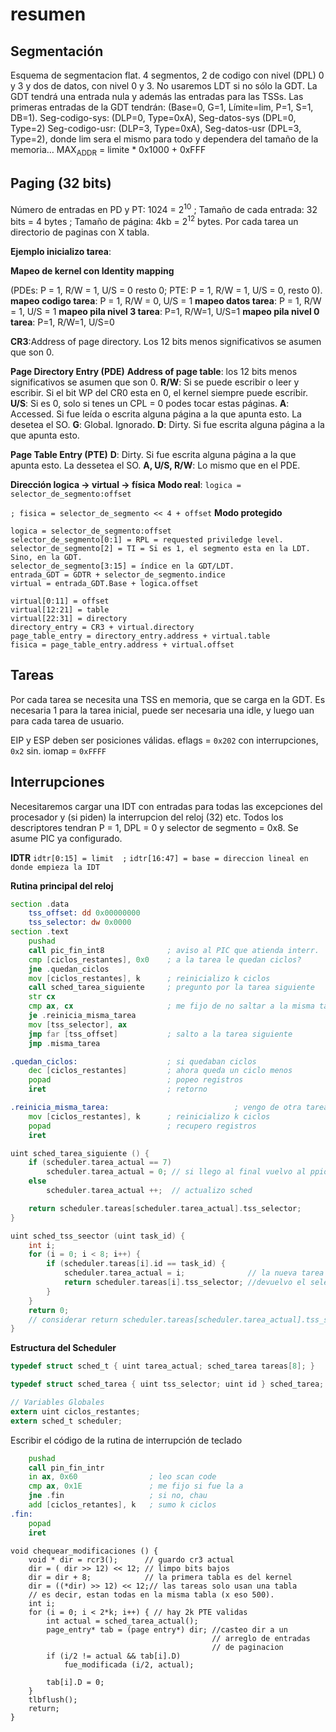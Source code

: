 #+LATEX_HEADER: \usepackage[margin=0.1in]{geometry}
#+OPTIONS: toc:nil
#+TITLE:
#+LATEX_CLASS_OPTIONS: [12pt]
#+LATEX_header: \setlength{\parindent}{0em}
* resumen


** Segmentación
Esquema de segmentacion flat. 4 segmentos, 2 de codigo con nivel
(DPL) 0 y 3 y dos de datos, con nivel 0 y 3. No usaremos LDT si
 no sólo la GDT. La GDT tendrá una entrada nula y además las
entradas para las TSSs. Las primeras entradas de la GDT tendrán:
 (Base=0, G=1, Límite=lim, P=1, S=1, DB=1). 
Seg-codigo-sys: (DLP=0, Type=0xA), Seg-datos-sys (DPL=0, Type=2)
Seg-codigo-usr: (DLP=3, Type=0xA), Seg-datos-usr (DPL=3, Type=2),
donde lim sera el mismo para todo y dependera del tamaño de la
memoria...
MAX_ADDR = limite * 0x1000 + 0xFFF

** Paging (32 bits)
Número de entradas en PD y PT: 1024 = 2^10 ; 
Tamaño de cada entrada: 32 bits = 4 bytes ; 
Tamaño de página: 4kb = 2^12 bytes.
Por cada tarea un directorio de paginas con X tabla.

*Ejemplo inicializo tarea*: 

*Mapeo de kernel con Identity mapping* 

(PDEs: P = 1, R/W = 1, U/S = 0
 resto 0; PTE: P = 1, R/W = 1, U/S = 0, resto 0).
*mapeo codigo tarea*: P = 1, R/W = 0,  U/S = 1
*mapeo datos tarea*: P = 1, R/W = 1,  U/S = 1
*mapeo pila nivel 3 tarea*: P=1, R/W=1, U/S=1
*mapeo pila nivel 0 tarea*: P=1, R/W=1, U/S=0

*CR3*:Address of page directory. Los 12 bits menos significativos 
se asumen que son 0.

*Page Directory Entry (PDE)*
*Address of page table*: los 12 bits menos significativos se asumen
 que son 0.
*R/W*: Si se puede escribir o leer y escribir. Si el bit WP del CR0
 esta en 0, el kernel siempre puede escribir.
*U/S*: Si es 0, solo si tenes un CPL = 0 podes tocar estas páginas.
*A*: Accessed. Si fue leída o escrita alguna página a la que apunta
 esto. La desetea el SO.
*G*: Global. Ignorado.
*D*: Dirty. Si fue escrita alguna página a la que apunta esto.

*Page Table Entry (PTE)*
*D*: Dirty. Si fue escrita alguna página a la que apunta esto. 
La dessetea el SO. *A, U/S, R/W*: Lo mismo que en el PDE. 

*Dirección logica -> virtual -> física*
*Modo real*: ~logica = selector_de_segmento:offset~

~; fisica = selector_de_segmento << 4 + offset~
*Modo protegido*
#+BEGIN_SRC
logica = selector_de_segmento:offset
selector_de_segmento[0:1] = RPL = requested priviledge level.
selector_de_segmento[2] = TI = Si es 1, el segmento esta en la LDT. Sino, en la GDT.
selector_de_segmento[3:15] = índice en la GDT/LDT.
entrada_GDT = GDTR + selector_de_segmento.indice 
virtual = entrada_GDT.Base + logica.offset

virtual[0:11] = offset
virtual[12:21] = table
virtual[22:31] = directory
directory_entry = CR3 + virtual.directory
page_table_entry = directory_entry.address + virtual.table
fisica = page_table_entry.address + virtual.offset 
#+END_SRC

** Tareas
Por cada tarea se necesita una TSS en memoria, que se carga en la
GDT. Es necesaria 1 para la tarea inicial, puede ser necesaria
una idle, y luego uan para cada tarea de usuario.

EIP y ESP deben ser posiciones válidas. eflags = ~0x202~ con 
interrupciones, ~0x2~ sin. iomap = ~0xFFFF~

** Interrupciones
Necesitaremos cargar una IDT con entradas para todas las excepciones
 del procesador y (si piden) la interrupcion del reloj (32) etc.
Todos los descriptores tendran P = 1, DPL = 0 y 
selector de segmento = 0x8. Se asume PIC ya configurado.

*IDTR*
~idtr[0:15] = limit  ;~
~idtr[16:47] = base = direccion lineal en donde empieza la IDT~

*Rutina principal del reloj*

#+BEGIN_SRC asm
section .data
    tss_offset: dd 0x00000000
    tss_selector: dw 0x0000
section .text
    pushad         
    call pic_fin_int8              ; aviso al PIC que atienda interr.
    cmp [ciclos_restantes], 0x0    ; a la tarea le quedan ciclos?
    jne .quedan_ciclos
    mov [ciclos_restantes], k      ; reinicializo k ciclos
    call sched_tarea_siguiente     ; pregunto por la tarea siguiente
    str cx
    cmp ax, cx                     ; me fijo de no saltar a la misma tarea
    je .reinicia_misma_tarea
    mov [tss_selector], ax
    jmp far [tss_offset]           ; salto a la tarea siguiente
    jmp .misma_tarea

.quedan_ciclos:                    ; si quedaban ciclos
    dec [ciclos_restantes]         ; ahora queda un ciclo menos
    popad                          ; popeo registros
    iret                           ; retorno

.reinicia_misma_tarea:                            ; vengo de otra tarea
    mov [ciclos_restantes], k      ; reinicializo k ciclos
    popad                          ; recupero registros
    iret
#+END_SRC

#+begin_src C
uint sched_tarea_siguiente () {
    if (scheduler.tarea_actual == 7)
        scheduler.tarea_actual = 0; // si llego al final vuelvo al ppio
    else
        scheduler.tarea_actual ++;  // actualizo sched

    return scheduler.tareas[scheduler.tarea_actual].tss_selector;
}
#+end_src

#+begin_src C
uint sched_tss_seector (uint task_id) {
    int i;
    for (i = 0; i < 8; i++) {
        if (scheduler.tareas[i].id == task_id) {
            scheduler.tarea_actual = i;              // la nueva tarea actual
            return scheduler.tareas[i].tss_selector; //devuelvo el selector
        }
    }
    return 0;
    // considerar return scheduler.tareas[scheduler.tarea_actual].tss_selector;
}
#+end_src

*Estructura del Scheduler*

#+begin_src C
typedef struct sched_t { uint tarea_actual; sched_tarea tareas[8]; }

typedef struct sched_tarea { uint tss_selector; uint id } sched_tarea;

// Variables Globales
extern uint ciclos_restantes;
extern sched_t scheduler; 
#+end_src

Escribir el código de la rutina de interrupción de teclado
#+begin_src asm
    pushad
    call pin_fin_intr
    in ax, 0x60                ; leo scan code
    cmp ax, 0x1E               ; me fijo si fue la a
    jne .fin                   ; si no, chau
    add [ciclos_retantes], k   ; sumo k ciclos
.fin:
    popad
    iret    
#+end_src
#+begin_src C++
void chequear_modificaciones () {
    void * dir = rcr3();      // guardo cr3 actual
    dir = ( dir >> 12) << 12; // limpo bits bajos
    dir = dir + 8;            // la primera tabla es del kernel
    dir = ((*dir) >> 12) << 12;// las tareas solo usan una tabla
    // es decir, estan todas en la misma tabla (x eso 500).
    int i;
    for (i = 0; i < 2*k; i++) { // hay 2k PTE validas
        int actual = sched_tarea_actual();
        page_entry* tab = (page entry*) dir; //casteo dir a un 
                                             // arreglo de entradas
                                             // de paginacion
        if (i/2 != actual && tab[i].D) 
            fue_modificada (i/2, actual);
            
        tab[i].D = 0;
    }
    tlbflush();         
    return;
}
#+end_src

